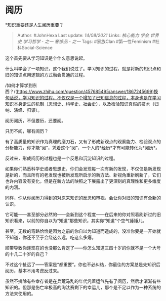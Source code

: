 * 阅历
  :PROPERTIES:
  :CUSTOM_ID: 阅历
  :END:

*知识重要还是人生阅历重要？

#+BEGIN_QUOTE
  Author: #JohnHexa Last update: /14/08/2021/ Links: [[核心能力]]
  [[学会]] [[世界史]] [[学习哲学 - 之一]] [[奢侈品 - 之一]] Tags:
  #家族Clan #第一性Feminism #社科Social-Science
#+END_QUOTE

这个首先要从学习知识是个什么意思说起。

什么叫学会了一项知识，这个我们说过了。学习知识的过程，就是将新的知识点和旧的知识点用逻辑的方式融会贯通的过程。

/如何才算学到东西？/(https://www.zhihu.com/question/457685495/answer/1867245699)换句话说，学习知识的过程，不仅仅是一个增加了已知信息的过程，本身也是在学习知识本身诞生的机制（思想史、科学史、社会史），以及检验知识真假的技术（归纳、演绎、归谬）。

阅历阅历，不但要历，还要阅。

只历不阅，哪有阅历？

有了高质量的知识作为真理的磨刀石，又有了形成新观点的观察能力、检验观点的分析能力，你才能“阅”，凭着这个“阅”，一个人的*经历*才有可能转化为*阅历*。

反过来，形成阅历的过程也是一个反思和沉淀知识的过程。

如果你们熟悉科学史或者思想史，你们会发现每一次有新的发现，不仅仅是新发现是新的，而且所有的老发现也被新发现所启示的新方法、新视角重新刷新了，它们也许内容没有变化，但是在新方法的映照之下展露出了更深刻的真理性和更多维度的内涵。

同样，你从你阅历力得到的对原来知识的反思和审视，会让你对旧的知识有全新的认识。

它可能------甚至部分必然的------会新到这个程度------在后来的你对照着刷新过的旧知识看来，以前的你自以为“知道”那些知识，其实你“知道”个空气锤锤儿。

甚至，无数的弯路恰恰是因为之前的你自以为知道而造成的，没准你要是一开始就不知道，你还不至于会绕这么远，吃这么多瘪。

顺带导致你连现在的也没那么肯定了------你怎么知道三四十岁的你就不是一个大号的十几二十岁的自己？

不过这个扯远了------答案是“都重要”。你也不必纠结，你最佳的方案总是先知识后阅历，基本不用考虑反过来。

虽然不排除有些幸存者是在兵荒马乱的年代凭着运气先有了阅历，然后才渐渐有些知识的。但那是伤亡率极高的淘汰赛剩下的幸运儿，那个是不足以作为一种系统的方法来使用的。
